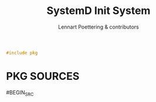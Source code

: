 #+AURORA-ORG-TYPE.PKG
#+TITLE: SystemD Init System
#+AUTHOR: Lennart Poettering & contributors
#+BEGIN_SRC C
#include pkg
#+END_SRC
* PKG SOURCES
#BEGIN_SRC
